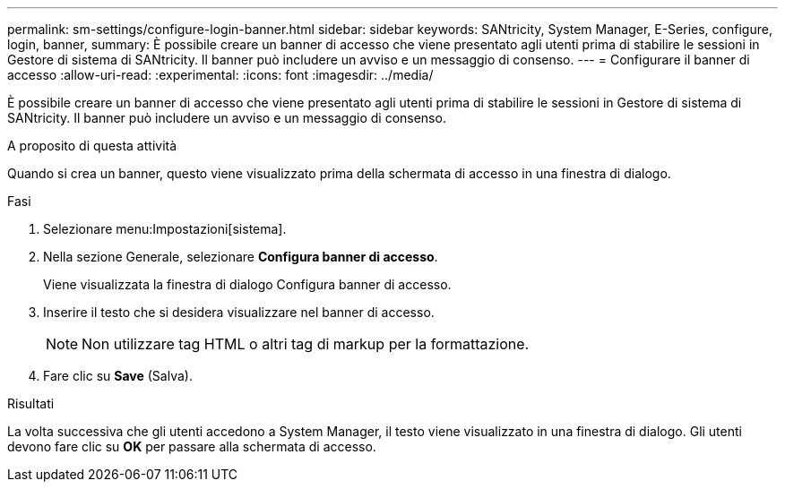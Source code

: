 ---
permalink: sm-settings/configure-login-banner.html 
sidebar: sidebar 
keywords: SANtricity, System Manager, E-Series, configure, login, banner, 
summary: È possibile creare un banner di accesso che viene presentato agli utenti prima di stabilire le sessioni in Gestore di sistema di SANtricity. Il banner può includere un avviso e un messaggio di consenso. 
---
= Configurare il banner di accesso
:allow-uri-read: 
:experimental: 
:icons: font
:imagesdir: ../media/


[role="lead"]
È possibile creare un banner di accesso che viene presentato agli utenti prima di stabilire le sessioni in Gestore di sistema di SANtricity. Il banner può includere un avviso e un messaggio di consenso.

.A proposito di questa attività
Quando si crea un banner, questo viene visualizzato prima della schermata di accesso in una finestra di dialogo.

.Fasi
. Selezionare menu:Impostazioni[sistema].
. Nella sezione Generale, selezionare *Configura banner di accesso*.
+
Viene visualizzata la finestra di dialogo Configura banner di accesso.

. Inserire il testo che si desidera visualizzare nel banner di accesso.
+
[NOTE]
====
Non utilizzare tag HTML o altri tag di markup per la formattazione.

====
. Fare clic su *Save* (Salva).


.Risultati
La volta successiva che gli utenti accedono a System Manager, il testo viene visualizzato in una finestra di dialogo. Gli utenti devono fare clic su *OK* per passare alla schermata di accesso.
